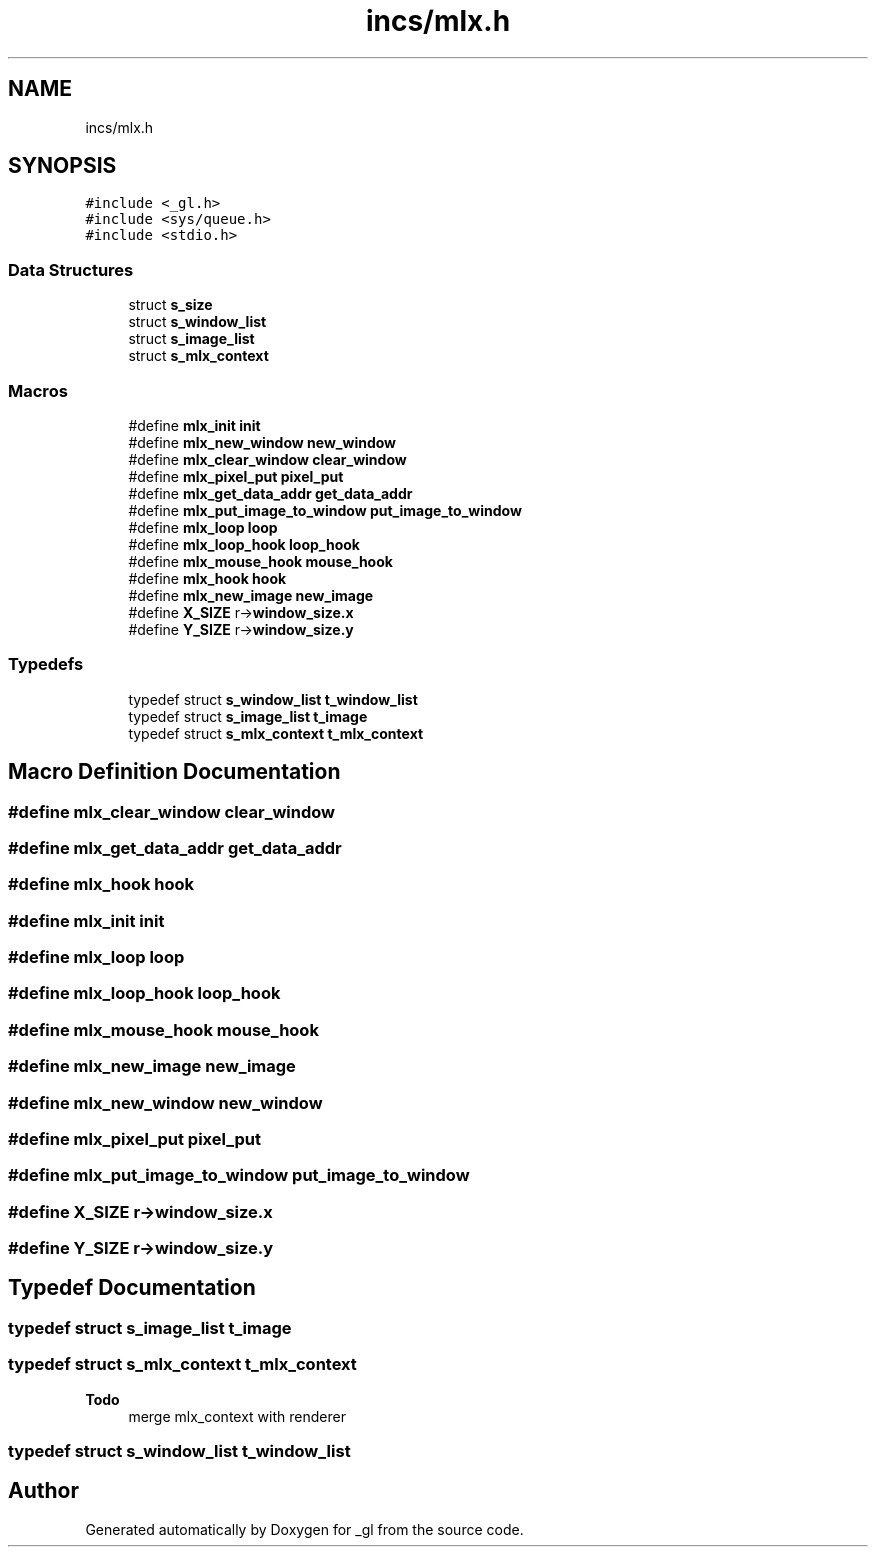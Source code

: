 .TH "incs/mlx.h" 3 "Thu Oct 12 2017" "Version 0.0.1" "_gl" \" -*- nroff -*-
.ad l
.nh
.SH NAME
incs/mlx.h
.SH SYNOPSIS
.br
.PP
\fC#include <_gl\&.h>\fP
.br
\fC#include <sys/queue\&.h>\fP
.br
\fC#include <stdio\&.h>\fP
.br

.SS "Data Structures"

.in +1c
.ti -1c
.RI "struct \fBs_size\fP"
.br
.ti -1c
.RI "struct \fBs_window_list\fP"
.br
.ti -1c
.RI "struct \fBs_image_list\fP"
.br
.ti -1c
.RI "struct \fBs_mlx_context\fP"
.br
.in -1c
.SS "Macros"

.in +1c
.ti -1c
.RI "#define \fBmlx_init\fP   \fBinit\fP"
.br
.ti -1c
.RI "#define \fBmlx_new_window\fP   \fBnew_window\fP"
.br
.ti -1c
.RI "#define \fBmlx_clear_window\fP   \fBclear_window\fP"
.br
.ti -1c
.RI "#define \fBmlx_pixel_put\fP   \fBpixel_put\fP"
.br
.ti -1c
.RI "#define \fBmlx_get_data_addr\fP   \fBget_data_addr\fP"
.br
.ti -1c
.RI "#define \fBmlx_put_image_to_window\fP   \fBput_image_to_window\fP"
.br
.ti -1c
.RI "#define \fBmlx_loop\fP   \fBloop\fP"
.br
.ti -1c
.RI "#define \fBmlx_loop_hook\fP   \fBloop_hook\fP"
.br
.ti -1c
.RI "#define \fBmlx_mouse_hook\fP   \fBmouse_hook\fP"
.br
.ti -1c
.RI "#define \fBmlx_hook\fP   \fBhook\fP"
.br
.ti -1c
.RI "#define \fBmlx_new_image\fP   \fBnew_image\fP"
.br
.ti -1c
.RI "#define \fBX_SIZE\fP   r\->\fBwindow_size\&.x\fP"
.br
.ti -1c
.RI "#define \fBY_SIZE\fP   r\->\fBwindow_size\&.y\fP"
.br
.in -1c
.SS "Typedefs"

.in +1c
.ti -1c
.RI "typedef struct \fBs_window_list\fP \fBt_window_list\fP"
.br
.ti -1c
.RI "typedef struct \fBs_image_list\fP \fBt_image\fP"
.br
.ti -1c
.RI "typedef struct \fBs_mlx_context\fP \fBt_mlx_context\fP"
.br
.in -1c
.SH "Macro Definition Documentation"
.PP 
.SS "#define mlx_clear_window   \fBclear_window\fP"

.SS "#define mlx_get_data_addr   \fBget_data_addr\fP"

.SS "#define mlx_hook   \fBhook\fP"

.SS "#define mlx_init   \fBinit\fP"

.SS "#define mlx_loop   \fBloop\fP"

.SS "#define mlx_loop_hook   \fBloop_hook\fP"

.SS "#define mlx_mouse_hook   \fBmouse_hook\fP"

.SS "#define mlx_new_image   \fBnew_image\fP"

.SS "#define mlx_new_window   \fBnew_window\fP"

.SS "#define mlx_pixel_put   \fBpixel_put\fP"

.SS "#define mlx_put_image_to_window   \fBput_image_to_window\fP"

.SS "#define X_SIZE   r\->\fBwindow_size\&.x\fP"

.SS "#define Y_SIZE   r\->\fBwindow_size\&.y\fP"

.SH "Typedef Documentation"
.PP 
.SS "typedef struct \fBs_image_list\fP \fBt_image\fP"

.SS "typedef struct \fBs_mlx_context\fP \fBt_mlx_context\fP"

.PP
\fBTodo\fP
.RS 4
merge mlx_context with renderer 
.RE
.PP

.SS "typedef struct \fBs_window_list\fP \fBt_window_list\fP"

.SH "Author"
.PP 
Generated automatically by Doxygen for _gl from the source code\&.
